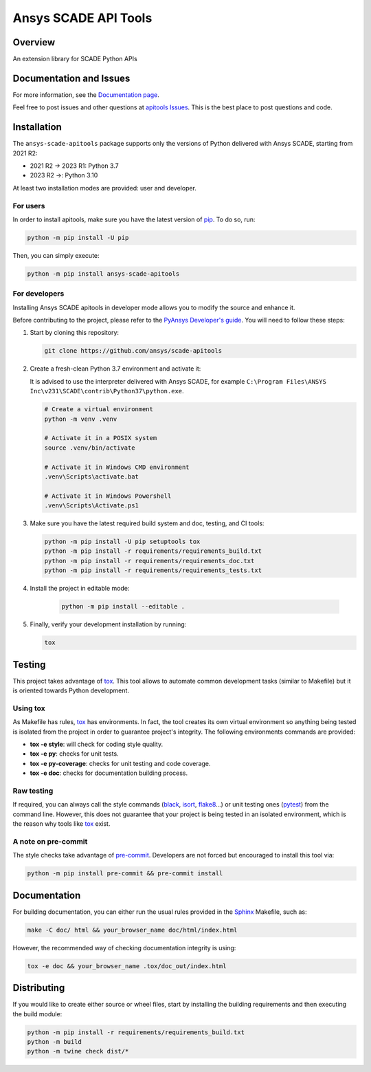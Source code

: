 Ansys SCADE API Tools
=====================
|pyansys| |python| |pypi| |GH-CI| |codecov| |MIT| |black| |doc|

..
   |ansys-scade| image:: https://img.shields.io/badge/Ansys-SCADE-ffb71b?labelColor=black&logo=data:image/png;base64,iVBORw0KGgoAAAANSUhEUgAAABAAAAAQCAIAAACQkWg2AAABDklEQVQ4jWNgoDfg5mD8vE7q/3bpVyskbW0sMRUwofHD7Dh5OBkZGBgW7/3W2tZpa2tLQEOyOzeEsfumlK2tbVpaGj4N6jIs1lpsDAwMJ278sveMY2BgCA0NFRISwqkhyQ1q/Nyd3zg4OBgYGNjZ2ePi4rB5loGBhZnhxTLJ/9ulv26Q4uVk1NXV/f///////69du4Zdg78lx//t0v+3S88rFISInD59GqIH2esIJ8G9O2/XVwhjzpw5EAam1xkkBJn/bJX+v1365hxxuCAfH9+3b9/+////48cPuNehNsS7cDEzMTAwMMzb+Q2u4dOnT2vWrMHu9ZtzxP9vl/69RVpCkBlZ3N7enoDXBwEAAA+YYitOilMVAAAAAElFTkSuQmCC
   :target: https://github.com/ansys-scade/
   :alt: Ansys SCADE

.. |pyansys| image:: https://img.shields.io/badge/Py-Ansys-ffc107.svg?logo=data:image/png;base64,iVBORw0KGgoAAAANSUhEUgAAABAAAAAQCAIAAACQkWg2AAABDklEQVQ4jWNgoDfg5mD8vE7q/3bpVyskbW0sMRUwofHD7Dh5OBkZGBgW7/3W2tZpa2tLQEOyOzeEsfumlK2tbVpaGj4N6jIs1lpsDAwMJ278sveMY2BgCA0NFRISwqkhyQ1q/Nyd3zg4OBgYGNjZ2ePi4rB5loGBhZnhxTLJ/9ulv26Q4uVk1NXV/f///////69du4Zdg78lx//t0v+3S88rFISInD59GqIH2esIJ8G9O2/XVwhjzpw5EAam1xkkBJn/bJX+v1365hxxuCAfH9+3b9/+////48cPuNehNsS7cDEzMTAwMMzb+Q2u4dOnT2vWrMHu9ZtzxP9vl/69RVpCkBlZ3N7enoDXBwEAAA+YYitOilMVAAAAAElFTkSuQmCC
   :target: https://docs.pyansys.com/

.. |python| image:: https://img.shields.io/pypi/pyversions/ansys-scade-apitools?logo=pypi
   :target: https://pypi.org/project/ansys-scade-apitools/
   :alt: Python

.. |pypi| image:: https://img.shields.io/pypi/v/ansys-scade-apitools.svg?logo=python&logoColor=white
   :target: https://pypi.org/project/ansys-scade-apitools
   :alt: PyPI

.. |codecov| image:: https://codecov.io/gh/ansys/scade-apitools/branch/main/graph/badge.svg
   :target: https://codecov.io/gh/ansys/scade-apitools
   :alt: Codecov

.. |GH-CI| image:: https://github.com/ansys/scade-apitools/actions/workflows/ci_cd.yml/badge.svg
   :target: https://github.com/ansys/scade-apitools/actions/workflows/ci_cd.yml

.. |MIT| image:: https://img.shields.io/badge/License-MIT-yellow.svg
   :target: https://opensource.org/licenses/MIT
   :alt: MIT

.. |black| image:: https://img.shields.io/badge/code%20style-black-000000.svg?style=flat
   :target: https://github.com/psf/black
   :alt: Black

.. |doc| image:: https://img.shields.io/badge/docs-apitools-green.svg?style=flat
   :target: https://apitools.scade.docs.pyansys.com
   :alt: Doc


Overview
--------
An extension library for SCADE Python APIs

Documentation and Issues
------------------------
For more information, see the `Documentation page`_.

Feel free to post issues and other questions at `apitools Issues`_.
This is the best place to post questions and code.

Installation
------------
The ``ansys-scade-apitools`` package supports only the versions of Python delivered with
Ansys SCADE, starting from 2021 R2:

* 2021 R2 -> 2023 R1: Python 3.7
* 2023 R2 ->: Python 3.10
 
At least two installation modes are provided: user and developer.

For users
^^^^^^^^^

In order to install apitools, make sure you
have the latest version of `pip`_. To do so, run:

.. code:: bash

    python -m pip install -U pip

Then, you can simply execute:

.. code:: bash

    python -m pip install ansys-scade-apitools

For developers
^^^^^^^^^^^^^^

Installing Ansys SCADE apitools in developer mode allows
you to modify the source and enhance it.

Before contributing to the project, please refer to the `PyAnsys Developer's guide`_. You will 
need to follow these steps:

#. Start by cloning this repository:

   .. code:: bash

      git clone https://github.com/ansys/scade-apitools

#. Create a fresh-clean Python 3.7 environment and activate it:

   It is advised to use the interpreter delivered with Ansys SCADE, for example
   ``C:\Program Files\ANSYS Inc\v231\SCADE\contrib\Python37\python.exe``.

   .. code:: bash

      # Create a virtual environment
      python -m venv .venv

      # Activate it in a POSIX system
      source .venv/bin/activate

      # Activate it in Windows CMD environment
      .venv\Scripts\activate.bat

      # Activate it in Windows Powershell
      .venv\Scripts\Activate.ps1

#. Make sure you have the latest required build system and doc, testing, and CI tools:

   .. code:: bash

      python -m pip install -U pip setuptools tox
      python -m pip install -r requirements/requirements_build.txt
      python -m pip install -r requirements/requirements_doc.txt
      python -m pip install -r requirements/requirements_tests.txt


#. Install the project in editable mode:

    .. code:: bash
    
      python -m pip install --editable .
    
#. Finally, verify your development installation by running:

   .. code:: bash
        
      tox


Testing
--------------

This project takes advantage of `tox`_. This tool allows to automate common
development tasks (similar to Makefile) but it is oriented towards Python
development. 

Using tox
^^^^^^^^^

As Makefile has rules, `tox`_ has environments. In fact, the tool creates its
own virtual environment so anything being tested is isolated from the project in
order to guarantee project's integrity. The following environments commands are provided:

- **tox -e style**: will check for coding style quality.
- **tox -e py**: checks for unit tests.
- **tox -e py-coverage**: checks for unit testing and code coverage.
- **tox -e doc**: checks for documentation building process.


Raw testing
^^^^^^^^^^^

If required, you can always call the style commands (`black`_, `isort`_,
`flake8`_...) or unit testing ones (`pytest`_) from the command line. However,
this does not guarantee that your project is being tested in an isolated
environment, which is the reason why tools like `tox`_ exist.


A note on pre-commit
^^^^^^^^^^^^^^^^^^^^

The style checks take advantage of `pre-commit`_. Developers are not forced but
encouraged to install this tool via:

.. code:: bash

    python -m pip install pre-commit && pre-commit install


Documentation
-------------

For building documentation, you can either run the usual rules provided in the
`Sphinx`_ Makefile, such as:

.. code:: bash

    make -C doc/ html && your_browser_name doc/html/index.html

However, the recommended way of checking documentation integrity is using:

.. code:: bash

    tox -e doc && your_browser_name .tox/doc_out/index.html


Distributing
------------

If you would like to create either source or wheel files, start by installing
the building requirements and then executing the build module:

.. code:: bash

    python -m pip install -r requirements/requirements_build.txt
    python -m build
    python -m twine check dist/*


.. LINKS AND REFERENCES
.. _black: https://github.com/psf/black
.. _flake8: https://flake8.pycqa.org/en/latest/
.. _isort: https://github.com/PyCQA/isort
.. _pip: https://pypi.org/project/pip/
.. _pre-commit: https://pre-commit.com/
.. _PyAnsys Developer's guide: https://dev.docs.pyansys.com/
.. _pytest: https://docs.pytest.org/en/stable/
.. _Sphinx: https://www.sphinx-doc.org/en/master/
.. _tox: https://tox.wiki/
.. _apitools Issues: https://github.com/ansys/scade-apitools/issues
.. _Git: https://git-scm.com
.. _Documentation page: https://apitools.scade.docs.pyansys.com/
.. _wheel file: https://github.com/ansys/scade-apitools/releases
